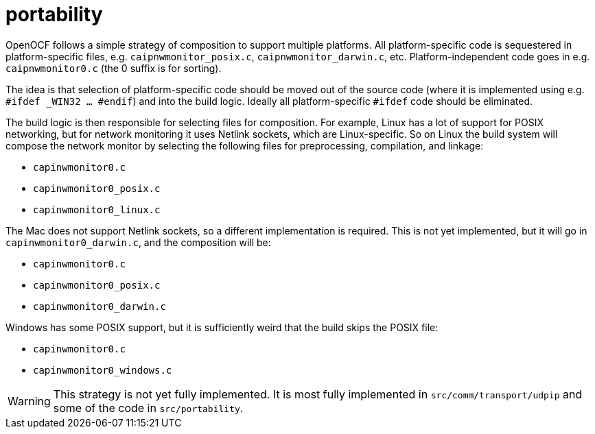= portability

OpenOCF follows a simple strategy of composition to support multiple
platforms.  All platform-specific code is sequestered in
platform-specific files, e.g. `caipnwmonitor_posix.c`,
`caipnwmonitor_darwin.c`, etc.  Platform-independent code goes in
e.g. `caipnwmonitor0.c` (the 0 suffix is for sorting).

The idea is that selection of platform-specific code should be moved
out of the source code (where it is implemented using e.g. `#ifdef
_WIN32 ... #endif`) and into the build logic. Ideally all
platform-specific `#ifdef` code should be eliminated.

The build logic is then responsible for selecting files for
composition. For example, Linux has a lot of support for POSIX
networking, but for network monitoring it uses Netlink sockets, which
are Linux-specific. So on Linux the build system will compose the
network monitor by selecting the following files for preprocessing,
compilation, and linkage:

* `capinwmonitor0.c`
* `capinwmonitor0_posix.c`
* `capinwmonitor0_linux.c`

The Mac does not support Netlink sockets, so a different
implementation is required. This is not yet implemented, but it will
go in `capinwmonitor0_darwin.c`, and the composition will be:

* `capinwmonitor0.c`
* `capinwmonitor0_posix.c`
* `capinwmonitor0_darwin.c`

Windows has some POSIX support, but it is sufficiently weird that the
build skips the POSIX file:

* `capinwmonitor0.c`
* `capinwmonitor0_windows.c`

WARNING: This strategy is not yet fully implemented. It is most fully
implemented in `src/comm/transport/udpip` and some of the code in
`src/portability`.
